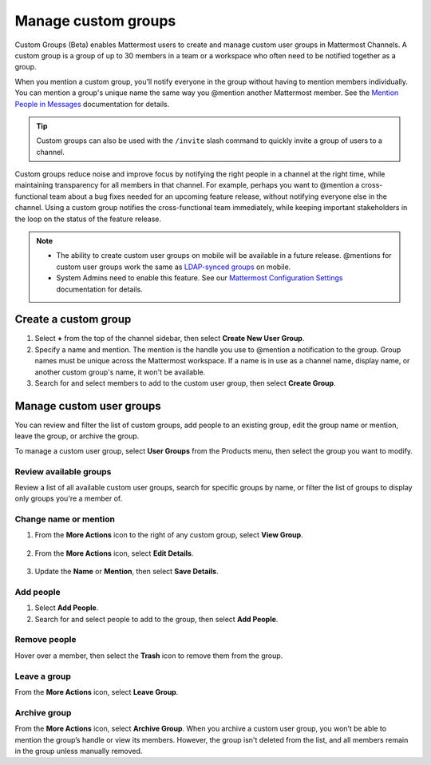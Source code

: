 Manage custom groups
====================

|enterprise| |professional| |cloud| |self-hosted|

.. |enterprise| image:: ../images/enterprise-badge.png
  :scale: 30
  :target: https://mattermost.com/pricing
  :alt: Available in the Mattermost Enterprise subscription plan.

.. |professional| image:: ../images/professional-badge.png
  :scale: 30
  :target: https://mattermost.com/pricing
  :alt: Available in the Mattermost Enterprise subscription plan.

.. |cloud| image:: ../images/cloud-badge.png
  :scale: 30
  :target: https://mattermost.com/download
  :alt: Available for Mattermost Cloud deployments.

.. |self-hosted| image:: ../images/self-hosted-badge.png
  :scale: 30
  :target: https://mattermost.com/deploy
  :alt: Available for Mattermost Self-Hosted deployments.

Custom Groups (Beta) enables Mattermost users to create and manage custom user groups in Mattermost Channels. A custom group is a group of up to 30 members in a team or a workspace who often need to be notified together as a group. 

When you mention a custom group, you’ll notify everyone in the group without having to mention members individually. You can mention a group's unique name the same way you @mention another Mattermost member. See the `Mention People in Messages <https://docs.mattermost.com/channels/mention-people.html>`__ documentation for details.

.. tip::

  Custom groups can also be used with the ``/invite`` slash command to quickly invite a group of users to a channel. 

Custom groups reduce noise and improve focus by notifying the right people in a channel at the right time, while maintaining transparency for all members in that channel. For example, perhaps you want to @mention a cross-functional team about a bug fixes needed for an upcoming feature release, without notifying everyone else in the channel. Using a custom group notifies the cross-functional team immediately, while keeping important stakeholders in the loop on the status of the feature release.

.. note:: 
  
  - The ability to create custom user groups on mobile will be available in a future release. @mentions for custom user groups work the same as `LDAP-synced groups <https://docs.mattermost.com/channels/mention-people.html#groupname>`__ on mobile.

  - System Admins need to enable this feature. See our `Mattermost Configuration Settings <https://docs.mattermost.com/configure/configuration-settings.html#custom-user-groups>`__ documentation for details. 

Create a custom group
---------------------

1. Select **+** from the top of the channel sidebar, then select **Create New User Group**.

2. Specify a name and mention. The mention is the handle you use to @mention a notification to the group. Group names must be unique across the Mattermost workspace. If a name is in use as a channel name, display name, or another custom group's name, it won't be available.

3. Search for and select members to add to the custom user group, then select **Create Group**.

Manage custom user groups
-------------------------

You can review and filter the list of custom groups, add people to an existing group, edit the group name or mention, leave the group, or archive the group. 

To manage a custom user group, select **User Groups** from the Products menu, then select the group you want to modify.

.. image:: ../images/access-user-groups.png
  :alt: Access tools to manage user groups.

Review available groups
~~~~~~~~~~~~~~~~~~~~~~~

Review a list of all available custom user groups, search for specific groups by name, or filter the list of groups to display only groups you're a member of.

Change name or mention
~~~~~~~~~~~~~~~~~~~~~~

1. From the **More Actions** icon to the right of any custom group, select **View Group**. 

  .. image:: ../images/manage-user-groups.png
    :alt: Access tools to manage your custom user groups.

2. From the **More Actions** icon, select **Edit Details**.

  .. image:: ../images/edit-custom-group.png
    :alt: Edit details of a custom user group.

3. Update the **Name** or **Mention**, then select **Save Details**.

Add people
~~~~~~~~~~

1. Select **Add People**.
2. Search for and select people to add to the group, then select **Add People**.

Remove people
~~~~~~~~~~~~~

Hover over a member, then select the **Trash** icon to remove them from the group.

Leave a group
~~~~~~~~~~~~~

From the **More Actions** icon, select **Leave Group**.

Archive group
~~~~~~~~~~~~~

From the **More Actions** icon, select **Archive Group**. When you archive a custom user group, you won’t be able to mention the group’s handle or view its members. However, the group isn't deleted from the list, and all members remain in the group unless manually removed.

